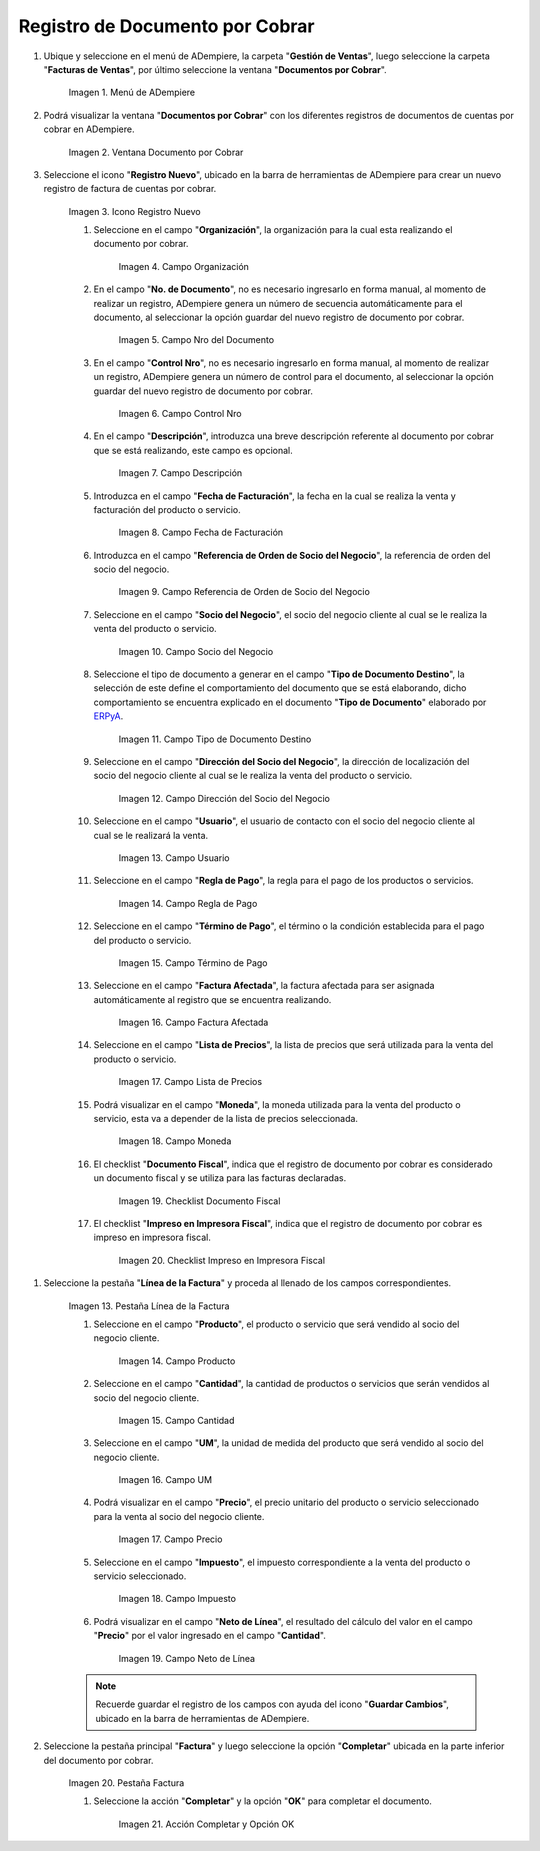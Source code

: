 .. _ERPyA: http://erpya.com
.. |Menú de ADempiere| image:: resources/menu-document-receivable.png
.. |Ventana Documento por Cobrar| image:: resources/document-receivable-window.png
.. |Icono Registro Nuevo| image:: resources/new-record-icon.png
.. |Campo Organización| image:: resources/organization-field.png

.. |campo nro del documento| image:: resources/document-number-field.png
.. |campo control nro| image:: resources/control-field-number.png
.. |campo descripción| image:: resources/description-field.png
.. |campo fecha de facturación| image:: resources/billing-date-field.png
.. |campo referencia de orden de socio del negocio| image:: resources/business-partner-order-reference-field.png
.. |Campo Socio del Negocio| image:: resources/business-partner-field.png
.. |Campo Tipo de Documento Destino| image:: resources/destination-document-type-field.png
.. |Campo Dirección del Socio del Negocio| image:: resources/business-partner-address-field.png
.. |campo usuario| image:: resources/user-field.png
.. |campo regla de pago| image:: resources/payment-rule-field.png
.. |Campo Término de Pago| image:: resources/payment-term-field.png
.. |campo factura afectada| image:: resources/affected-invoice-field.png
.. |Campo Lista de Precios| image:: resources/price-list-field.png
.. |Campo Moneda| image:: resources/currency-field.png
.. |checklist documento fiscal| image:: resources/tax-document-checklist.png
.. |checklist impreso en impresora fiscal| image:: resources/checklist-printed-on-fiscal-printer.png
.. |campo impresora fiscal| image:: resources/fiscal-printer-field.png
.. |campo nro documento fiscal| image:: resources/fiscal-document-number-field.png
.. |Pestaña Línea de la Factura| image:: resources/invoice-line-tab.png
.. |campo factura| image:: resources/invoice-field.png
.. |Campo Producto| image:: resources/product-field.png
.. |campo descripción| image:: resources/description-field.png
.. |Campo Cantidad| image:: resources/quantity-field.png
.. |Campo UM| image:: resources/field-um.png
.. |Campo Precio| image:: resources/price-field.png
.. |campo cantidad facturada| image:: resources/invoiced-amount-field.png
.. |campo precio de lista| image:: resources/list-price-field.png
.. |campo precio actual| image:: resources/current-price-field.png
.. |campo factura afectada| image:: resources/affected-invoice-field.pnf
.. |Campo Impuesto| image:: resources/imposed-field.png
.. |Campo Neto de Línea| image:: resources/net-field-of-line.png
.. |checklist procesado| image:: resources/processed-checklist.png
.. |Pestaña Factura| image:: resources/invoice-tab.png
.. |campo orden de venta| image:: resources/sales-order-field.png
.. |checklist pagado| image:: resources/paid-checklist.png
.. |campo total de líneas| image:: resources/total-field-of-lines.png
.. |campo gran total| image:: resources/grand-total-field.png
.. |campo estado del documento| image:: resources/document-status-field.png
.. |campo tipo de documento| image:: resources/document-type-field.png
.. |opción procesar factura del icono proceso| image:: resources/process-icon-invoice-process-option.png
.. |Acción Completar y Opción OK| image:: resources/action-complete-and-option-ok.png

.. _documento/documento-por-cobrar:

**Registro de Documento por Cobrar**
====================================

#. Ubique y seleccione en el menú de ADempiere, la carpeta "**Gestión de Ventas**", luego seleccione la carpeta "**Facturas de Ventas**", por último seleccione la ventana "**Documentos por Cobrar**".

    |Menú de ADempiere|

    Imagen 1. Menú de ADempiere

#. Podrá visualizar la ventana "**Documentos por Cobrar**" con los diferentes registros de documentos de cuentas por cobrar en ADempiere.

    |Ventana Documento por Cobrar|

    Imagen 2. Ventana Documento por Cobrar

#. Seleccione el icono "**Registro Nuevo**", ubicado en la barra de herramientas de ADempiere para crear un nuevo registro de factura de cuentas por cobrar.

    |Icono Registro Nuevo|

    Imagen 3. Icono Registro Nuevo

    #. Seleccione en el campo "**Organización**", la organización para la cual esta realizando el documento por cobrar.

        |Campo Organización|

        Imagen 4. Campo Organización

    #. En el campo "**No. de Documento**", no es necesario ingresarlo en forma manual, al momento de realizar un registro, ADempiere genera un número de secuencia automáticamente para el documento, al seleccionar la opción guardar del nuevo registro de documento por cobrar.

        |campo nro del documento|

        Imagen 5. Campo Nro del Documento
    
    #. En el campo "**Control Nro**", no es necesario ingresarlo en forma manual, al momento de realizar un registro, ADempiere genera un número de control para el documento, al seleccionar la opción guardar del nuevo registro de documento por cobrar.

        |campo control nro|

        Imagen 6. Campo Control Nro

    #. En el campo "**Descripción**", introduzca una breve descripción referente al documento por cobrar que se está realizando, este campo es opcional.

        |campo descripción|

        Imagen 7. Campo Descripción

    #. Introduzca en el campo "**Fecha de Facturación**", la fecha en la cual se realiza la venta y facturación del producto o servicio.

        |campo fecha de facturación|

        Imagen 8. Campo Fecha de Facturación

    #. Introduzca en el campo "**Referencia de Orden de Socio del Negocio**", la referencia de orden del socio del negocio.

        |campo referencia de orden de socio del negocio|

        Imagen 9. Campo Referencia de Orden de Socio del Negocio

    #. Seleccione en el campo "**Socio del Negocio**", el socio del negocio cliente al cual se le realiza la venta del producto o servicio.

        |Campo Socio del Negocio|

        Imagen 10. Campo Socio del Negocio

    #. Seleccione el tipo de documento a generar en el campo "**Tipo de Documento Destino**", la selección de este define el comportamiento del documento que se está elaborando, dicho comportamiento se encuentra explicado en el documento "**Tipo de Documento**" elaborado por `ERPyA`_.

        |Campo Tipo de Documento Destino|

        Imagen 11. Campo Tipo de Documento Destino

    #. Seleccione en el campo "**Dirección del Socio del Negocio**", la dirección de localización del socio del negocio cliente al cual se le realiza la venta del producto o servicio.

        |Campo Dirección del Socio del Negocio|

        Imagen 12. Campo Dirección del Socio del Negocio

    #. Seleccione en el campo "**Usuario**", el usuario de contacto con el socio del negocio cliente al cual se le realizará la venta.

        |campo usuario|

        Imagen 13. Campo Usuario

    #. Seleccione en el campo "**Regla de Pago**", la regla para el pago de los productos o servicios.

        |campo regla de pago|

        Imagen 14. Campo Regla de Pago

    #. Seleccione en el campo "**Término de Pago**", el término o la condición establecida para el pago del producto o servicio.

        |Campo Término de Pago|

        Imagen 15. Campo Término de Pago

    #. Seleccione en el campo "**Factura Afectada**", la factura afectada para ser asignada automáticamente al registro que se encuentra realizando.

        |campo factura afectada|

        Imagen 16. Campo Factura Afectada

    #. Seleccione en el campo "**Lista de Precios**", la lista de precios que será utilizada para la venta del producto o servicio.

        |Campo Lista de Precios|

        Imagen 17. Campo Lista de Precios

    #. Podrá visualizar en el campo "**Moneda**", la moneda utilizada para la venta del producto o servicio, esta va a depender de la lista de precios seleccionada.

        |Campo Moneda|

        Imagen 18. Campo Moneda

    #. El checklist "**Documento Fiscal**", indica que el registro de documento por cobrar es considerado un documento fiscal y se utiliza para las facturas declaradas.

        |checklist documento fiscal|

        Imagen 19. Checklist Documento Fiscal

    #. El checklist "**Impreso en Impresora Fiscal**", indica que el registro de documento por cobrar es impreso en impresora fiscal.

        |checklist impreso en impresora fiscal|

        Imagen 20. Checklist Impreso en Impresora Fiscal


.. |campo impresora fiscal| image:: resources/fiscal-printer-field.png
.. |campo nro documento fiscal| image:: resources/fiscal-document-number-field.png

.. |Pestaña Línea de la Factura| image:: resources/invoice-line-tab.png
.. |campo factura| image:: resources/invoice-field.png
.. |Campo Producto| image:: resources/product-field.png
.. |campo descripción| image:: resources/description-field.png
.. |Campo Cantidad| image:: resources/quantity-field.png
.. |Campo UM| image:: resources/field-um.png
.. |Campo Precio| image:: resources/price-field.png
.. |campo cantidad facturada| image:: resources/invoiced-amount-field.png
.. |campo precio de lista| image:: resources/list-price-field.png
.. |campo precio actual| image:: resources/current-price-field.png
.. |campo factura afectada| image:: resources/affected-invoice-field.pnf
.. |Campo Impuesto| image:: resources/imposed-field.png
.. |Campo Neto de Línea| image:: resources/net-field-of-line.png
.. |checklist procesado| image:: resources/processed-checklist.png
.. |Pestaña Factura| image:: resources/invoice-tab.png
.. |campo orden de venta| image:: resources/sales-order-field.png
.. |checklist pagado| image:: resources/paid-checklist.png
.. |campo total de líneas| image:: resources/total-field-of-lines.png
.. |campo gran total| image:: resources/grand-total-field.png
.. |campo estado del documento| image:: resources/document-status-field.png
.. |campo tipo de documento| image:: resources/document-type-field.png
.. |opción procesar factura del icono proceso| image:: resources/process-icon-invoice-process-option.png
.. |Acción Completar y Opción OK|


#. Seleccione la pestaña "**Línea de la Factura**" y proceda al llenado de los campos correspondientes.

    |Pestaña Línea de la Factura|

    Imagen 13. Pestaña Línea de la Factura

    #. Seleccione en el campo "**Producto**", el producto o servicio que será vendido al socio del negocio cliente.

        |Campo Producto|

        Imagen 14. Campo Producto

    #. Seleccione en el campo "**Cantidad**", la cantidad de productos o servicios que serán vendidos al socio del negocio cliente.

        |Campo Cantidad|

        Imagen 15. Campo Cantidad

    #. Seleccione en el campo "**UM**", la unidad de medida del producto que será vendido al socio del negocio cliente.

        |Campo UM|

        Imagen 16. Campo UM

    #. Podrá visualizar en el campo "**Precio**", el precio unitario del producto o servicio seleccionado para la venta al socio del negocio cliente.

        |Campo Precio|

        Imagen 17. Campo Precio

    #. Seleccione en el campo "**Impuesto**", el impuesto correspondiente a la venta del producto o servicio seleccionado.

        |Campo Impuesto|

        Imagen 18. Campo Impuesto

    #. Podrá visualizar en el campo "**Neto de Línea**", el resultado del cálculo del valor en el campo "**Precio**" por el valor ingresado en el campo "**Cantidad**".

        |Campo Neto de Línea|

        Imagen 19. Campo Neto de Línea

    .. note::

        Recuerde guardar el registro de los campos con ayuda del icono "**Guardar Cambios**", ubicado en la barra de herramientas de ADempiere.

#. Seleccione la pestaña principal "**Factura**" y luego seleccione la opción "**Completar**" ubicada en la parte inferior del documento por cobrar.

    |Pestaña Factura|

    Imagen 20. Pestaña Factura

    #. Seleccione la acción "**Completar**" y la opción "**OK**" para completar el documento.

        |Acción Completar y Opción OK|

        Imagen 21. Acción Completar y Opción OK